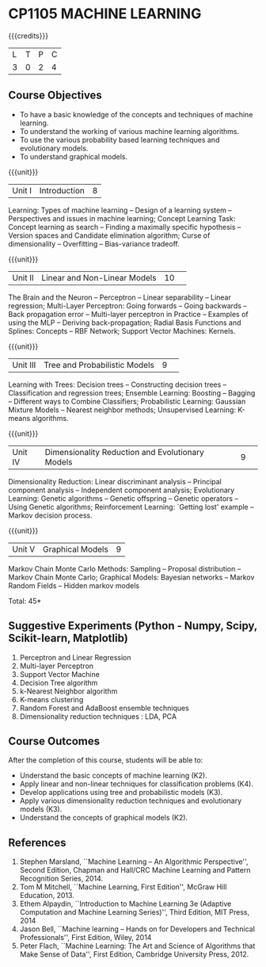 * CP1105 MACHINE LEARNING 
:properties:
:author: S Rajalakshmi, B Senthil Kumar
:date: 5 July 2018
:end:

#+startup: showall

{{{credits}}}
| L | T | P | C |
| 3 | 0 | 2 | 4 |

** Course Objectives
- To have a basic knowledge of the concepts and techniques of machine
  learning.
- To understand the working of various machine learning algorithms.
- To use the various probability based learning techniques and
  evolutionary models.
- To understand graphical models.

{{{unit}}}
|Unit I |Introduction|8|
Learning: Types of machine learning -- Design of a learning system --
Perspectives and issues in machine learning; Concept Learning Task:
Concept learning as search -- Finding a maximally specific hypothesis
-- Version spaces and Candidate elimination algorithm; Curse of
dimensionality -- Overfitting -- Bias-variance tradeoff.

\begin{comment}
(Linear Discriminants – Perceptron – Linear Separability – Linear Regression) are moved to second unit. (Curse of Dimensionality -- Overfitting -- Bias-variance tradeoff) are added.
\end{comment}

{{{unit}}}
|Unit II|Linear and Non-Linear Models|10| 
The Brain and the Neuron -- Perceptron -- Linear separability --
Linear regression; Multi-Layer Perceptron: Going forwards -- Going
backwards -- Back propagation error -- Multi-layer perceptron in
Practice -- Examples of using the MLP -- Deriving back-propagation;
Radial Basis Functions and Splines: Concepts -- RBF Network; Support
Vector Machines: Kernels.

\begin{comment}
(Curse of Dimensionality) is moved to first unit. (Interpolations and Basis Functions) are removed. (Kernel methods) is added.
\end{comment}

{{{unit}}}
|Unit III|Tree and Probabilistic Models |9| 
Learning with Trees: Decision trees -- Constructing decision trees --
Classification and regression trees; Ensemble Learning: Boosting --
Bagging -- Different ways to Combine Classifiers; Probabilistic
Learning: Gaussian Mixture Models -- Nearest neighbor methods;
Unsupervised Learning: K-means algorithms.

\begin{comment}
(Vector quantization) is removed. (Data into Probabilities – Basic Statistics) are removed.
\end{comment}

{{{unit}}}
|Unit IV|Dimensionality Reduction and Evolutionary Models |9| 
Dimensionality Reduction: Linear discriminant analysis -- Principal
component analysis -- Independent component analysis; Evolutionary
Learning: Genetic algorithms -- Genetic offspring -- Genetic operators
-- Using Genetic algorithms; Reinforcement Learning: `Getting lost'
example -- Markov decision process.

\begin{comment}
(Factor Analysis – Locally Linear Embedding – Isomap – Least Squares Optimization) are removed.
\end{comment}

{{{unit}}}
|Unit V|Graphical Models |9|
Markov Chain Monte Carlo Methods: Sampling -- Proposal distribution --
Markov Chain Monte Carlo; Graphical Models: Bayesian networks --
Markov Random Fields -- Hidden markov models

\begin{comment}
(Markov Random Fields – Tracking Methods) are removed.
\end{comment}

\hfill *Total: 45*

** Suggestive Experiments (Python - Numpy, Scipy, Scikit-learn, Matplotlib)
1. Perceptron and Linear Regression
2. Multi-layer Perceptron
3. Support Vector Machine
4. Decision Tree algorithm
5. k-Nearest Neighbor algorithm
6. K-means clustering
7. Random Forest and AdaBoost ensemble techniques
8. Dimensionality reduction techniques : LDA, PCA

** Course Outcomes
After the completion of this course, students will be able to: 
- Understand the basic concepts of machine learning (K2).
- Apply linear and non-linear techniques for classification problems
  (K4).
- Develop applications using tree and probabilistic models (K3).
- Apply various dimensionality reduction techniques and evolutionary
  models (K3).
- Understand the concepts of graphical models (K2).
      
** References
1. Stephen Marsland, ``Machine Learning – An Algorithmic
   Perspective'', Second Edition, Chapman and Hall/CRC Machine
   Learning and Pattern Recognition Series, 2014.
2. Tom M Mitchell, ``Machine Learning, First Edition'', McGraw Hill
   Education, 2013.
3. Ethem Alpaydin, ``Introduction to Machine Learning 3e (Adaptive
   Computation and Machine Learning Series)'', Third Edition, MIT
   Press, 2014
4. Jason Bell, ``Machine learning – Hands on for Developers and
   Technical Professionals'', First Edition, Wiley, 2014
5. Peter Flach, ``Machine Learning: The Art and Science of Algorithms
   that Make Sense of Data'', First Edition, Cambridge University
   Press, 2012.
